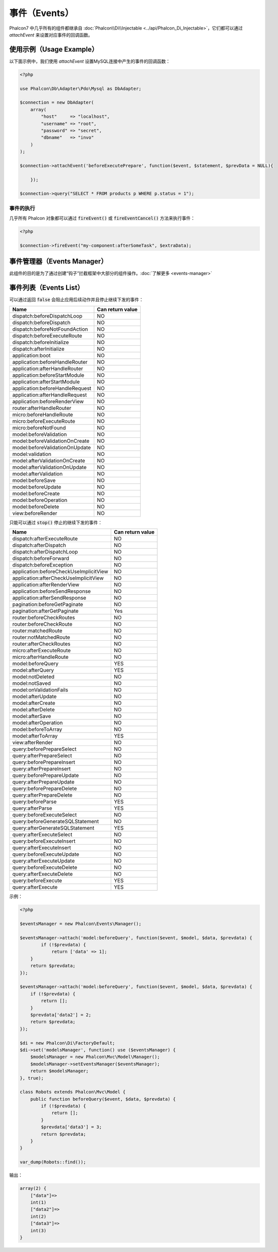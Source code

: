 事件（Events）
==============
Phalcon7 中几乎所有的组件都继承自 :doc:`Phalcon\\Di\\Injectable <../api/Phalcon_Di_Injectable>`，它们都可以通过 `attachEvent` 来设置对应事件的回调函数。

使用示例（Usage Example）
-------------------------
以下面示例中，我们使用 `attachEvent` 设置MySQL连接中产生的事件的回调函数：

.. code-block:: php

    <?php

    use Phalcon\Db\Adapter\Pdo\Mysql as DbAdapter;

    $connection = new DbAdapter(
        array(
            "host"     => "localhost",
            "username" => "root",
            "password" => "secret",
            "dbname"   => "invo"
        )
    );

    $connection->attachEvent('beforeExecutePrepare', function($event, $statement, $prevData = NULL){
	
	});

    $connection->query("SELECT * FROM products p WHERE p.status = 1");

事件的执行
^^^^^^^^^^
几乎所有 Phalcon 对象都可以通过 :code:`fireEvent()` 或 :code:`fireEventCancel()` 方法来执行事件：

.. code-block:: php

    <?php

    $connection->fireEvent("my-component:afterSomeTask", $extraData);

事件管理器（Events Manager）
----------------------------
此组件的目的是为了通过创建“钩子”拦截框架中大部分的组件操作。:doc:`了解更多 <events-manager>`


事件列表（Events List）
-----------------------

可以通过返回 :code:`false` 会阻止应用后续动作并且停止继续下发的事件：

+-----------------------------------------+-----------------------+
| Name                                    | Can return value      |
+=========================================+=======================+
| dispatch:beforeDispatchLoop             | NO                    |
+-----------------------------------------+-----------------------+
| dispatch:beforeDispatch                 | NO                    |
+-----------------------------------------+-----------------------+
| dispatch:beforeNotFoundAction           | NO                    |
+-----------------------------------------+-----------------------+
| dispatch:beforeExecuteRoute             | NO                    |
+-----------------------------------------+-----------------------+
| dispatch:beforeInitialize               | NO                    |
+-----------------------------------------+-----------------------+
| dispatch:afterInitialize                | NO                    |
+-----------------------------------------+-----------------------+
| application:boot                        | NO                    |
+-----------------------------------------+-----------------------+
| application:beforeHandleRouter          | NO                    |
+-----------------------------------------+-----------------------+
| application:afterHandleRouter           | NO                    |
+-----------------------------------------+-----------------------+
| application:beforeStartModule           | NO                    |
+-----------------------------------------+-----------------------+
| application:afterStartModule            | NO                    |
+-----------------------------------------+-----------------------+
| application:beforeHandleRequest         | NO                    |
+-----------------------------------------+-----------------------+
| application:afterHandleRequest          | NO                    |
+-----------------------------------------+-----------------------+
| application:beforeRenderView            | NO                    |
+-----------------------------------------+-----------------------+
| router:afterHandleRouter                | NO                    |
+-----------------------------------------+-----------------------+
| micro:beforeHandleRoute                 | NO                    |
+-----------------------------------------+-----------------------+
| micro:beforeExecuteRoute                | NO                    |
+-----------------------------------------+-----------------------+
| micro:beforeNotFound                    | NO                    |
+-----------------------------------------+-----------------------+
| model:beforeValidation                  | NO                    |
+-----------------------------------------+-----------------------+
| model:beforeValidationOnCreate          | NO                    |
+-----------------------------------------+-----------------------+
| model:beforeValidationOnUpdate          | NO                    |
+-----------------------------------------+-----------------------+
| model:validation                        | NO                    |
+-----------------------------------------+-----------------------+
| model:afterValidationOnCreate           | NO                    |
+-----------------------------------------+-----------------------+
| model:afterValidationOnUpdate           | NO                    |
+-----------------------------------------+-----------------------+
| model:afterValidation                   | NO                    |
+-----------------------------------------+-----------------------+
| model:beforeSave                        | NO                    |
+-----------------------------------------+-----------------------+
| model:beforeUpdate                      | NO                    |
+-----------------------------------------+-----------------------+
| model:beforeCreate                      | NO                    |
+-----------------------------------------+-----------------------+
| model:beforeOperation                   | NO                    |
+-----------------------------------------+-----------------------+
| model:beforeDelete                      | NO                    |
+-----------------------------------------+-----------------------+
| view:beforeRender                       | NO                    |
+-----------------------------------------+-----------------------+

只能可以通过 :code:`stop()` 停止的继续下发的事件：

+-----------------------------------------+-----------------------+
| Name                                    | Can return value      |
+=========================================+=======================+
| dispatch:afterExecuteRoute              | NO                    |
+-----------------------------------------+-----------------------+
| dispatch:afterDispatch                  | NO                    |
+-----------------------------------------+-----------------------+
| dispatch:afterDispatchLoop              | NO                    |
+-----------------------------------------+-----------------------+
| dispatch:beforeForward                  | NO                    |
+-----------------------------------------+-----------------------+
| dispatch:beforeException                | NO                    |
+-----------------------------------------+-----------------------+
| application:beforeCheckUseImplicitView  | NO                    |
+-----------------------------------------+-----------------------+
| application:afterCheckUseImplicitView   | NO                    |
+-----------------------------------------+-----------------------+
| application:afterRenderView             | NO                    |
+-----------------------------------------+-----------------------+
| application:beforeSendResponse          | NO                    |
+-----------------------------------------+-----------------------+
| application:afterSendResponse           | NO                    |
+-----------------------------------------+-----------------------+
| pagination:beforeGetPaginate            | NO                    |
+-----------------------------------------+-----------------------+
| pagination:afterGetPaginate             | Yes                   |
+-----------------------------------------+-----------------------+
| router:beforeCheckRoutes                | NO                    |
+-----------------------------------------+-----------------------+
| router:beforeCheckRoute                 | NO                    |
+-----------------------------------------+-----------------------+
| router:matchedRoute                     | NO                    |
+-----------------------------------------+-----------------------+
| router:notMatchedRoute                  | NO                    |
+-----------------------------------------+-----------------------+
| router:afterCheckRoutes                 | NO                    |
+-----------------------------------------+-----------------------+
| micro:afterExecuteRoute                 | NO                    |
+-----------------------------------------+-----------------------+
| micro:afterHandleRoute                  | NO                    |
+-----------------------------------------+-----------------------+
| model:beforeQuery                       | YES                   |
+-----------------------------------------+-----------------------+
| model:afterQuery                        | YES                   |
+-----------------------------------------+-----------------------+
| model:notDeleted                        | NO                    |
+-----------------------------------------+-----------------------+
| model:notSaved                          | NO                    |
+-----------------------------------------+-----------------------+
| model:onValidationFails                 | NO                    |
+-----------------------------------------+-----------------------+
| model:afterUpdate                       | NO                    |
+-----------------------------------------+-----------------------+
| model:afterCreate                       | NO                    |
+-----------------------------------------+-----------------------+
| model:afterDelete                       | NO                    |
+-----------------------------------------+-----------------------+
| model:afterSave                         | NO                    |
+-----------------------------------------+-----------------------+
| model:afterOperation                    | NO                    |
+-----------------------------------------+-----------------------+
| model:beforeToArray                     | NO                    |
+-----------------------------------------+-----------------------+
| model:afterToArray                      | YES                   |
+-----------------------------------------+-----------------------+
| view:afterRender                        | NO                    |
+-----------------------------------------+-----------------------+
| query:beforePrepareSelect               | NO                    |
+-----------------------------------------+-----------------------+
| query:afterPrepareSelect                | NO                    |
+-----------------------------------------+-----------------------+
| query:beforePrepareInsert               | NO                    |
+-----------------------------------------+-----------------------+
| query:afterPrepareInsert                | NO                    |
+-----------------------------------------+-----------------------+
| query:beforePrepareUpdate               | NO                    |
+-----------------------------------------+-----------------------+
| query:afterPrepareUpdate                | NO                    |
+-----------------------------------------+-----------------------+
| query:beforePrepareDelete               | NO                    |
+-----------------------------------------+-----------------------+
| query:afterPrepareDelete                | NO                    |
+-----------------------------------------+-----------------------+
| query:beforeParse                       | YES                   |
+-----------------------------------------+-----------------------+
| query:afterParse                        | YES                   |
+-----------------------------------------+-----------------------+
| query:beforeExecuteSelect               | NO                    |
+-----------------------------------------+-----------------------+
| query:beforeGenerateSQLStatement        | NO                    |
+-----------------------------------------+-----------------------+
| query:afterGenerateSQLStatement         | YES                   |
+-----------------------------------------+-----------------------+
| query:afterExecuteSelect                | NO                    |
+-----------------------------------------+-----------------------+
| query:beforeExecuteInsert               | NO                    |
+-----------------------------------------+-----------------------+
| query:afterExecuteInsert                | NO                    |
+-----------------------------------------+-----------------------+
| query:beforeExecuteUpdate               | NO                    |
+-----------------------------------------+-----------------------+
| query:afterExecuteUpdate                | NO                    |
+-----------------------------------------+-----------------------+
| query:beforeExecuteDelete               | NO                    |
+-----------------------------------------+-----------------------+
| query:afterExecuteDelete                | NO                    |
+-----------------------------------------+-----------------------+
| query:beforeExecute                     | YES                   |
+-----------------------------------------+-----------------------+
| query:afterExecute                      | YES                   |
+-----------------------------------------+-----------------------+

示例：


.. code-block:: php

    <?php

    $eventsManager = new Phalcon\Events\Manager();

    $eventsManager->attach('model:beforeQuery', function($event, $model, $data, $prevdata) {
	    if (!$prevdata) {
	        return ['data' => 1];
        }
        return $prevdata;
    });

    $eventsManager->attach('model:beforeQuery', function($event, $model, $data, $prevdata) {
        if (!$prevdata) {
            return [];
        }
        $prevdata['data2'] = 2;
        return $prevdata;
    });

    $di = new Phalcon\Di\FactoryDefault;
    $di->set('modelsManager', function() use ($eventsManager) {
        $modelsManager = new Phalcon\Mvc\Model\Manager();
        $modelsManager->setEventsManager($eventsManager);
        return $modelsManager;
    }, true);

    class Robots extends Phalcon\Mvc\Model {
        public function beforeQuery($event, $data, $prevdata) {
            if (!$prevdata) {
                return [];
            }
            $prevdata['data3'] = 3;
            return $prevdata;
        }
    }

    var_dump(Robots::find());

输出：

.. code-block:: html

    array(2) {
        ["data"]=>
        int(1)
        ["data2"]=>
        int(2)
        ["data3"]=>
        int(3)
    }
